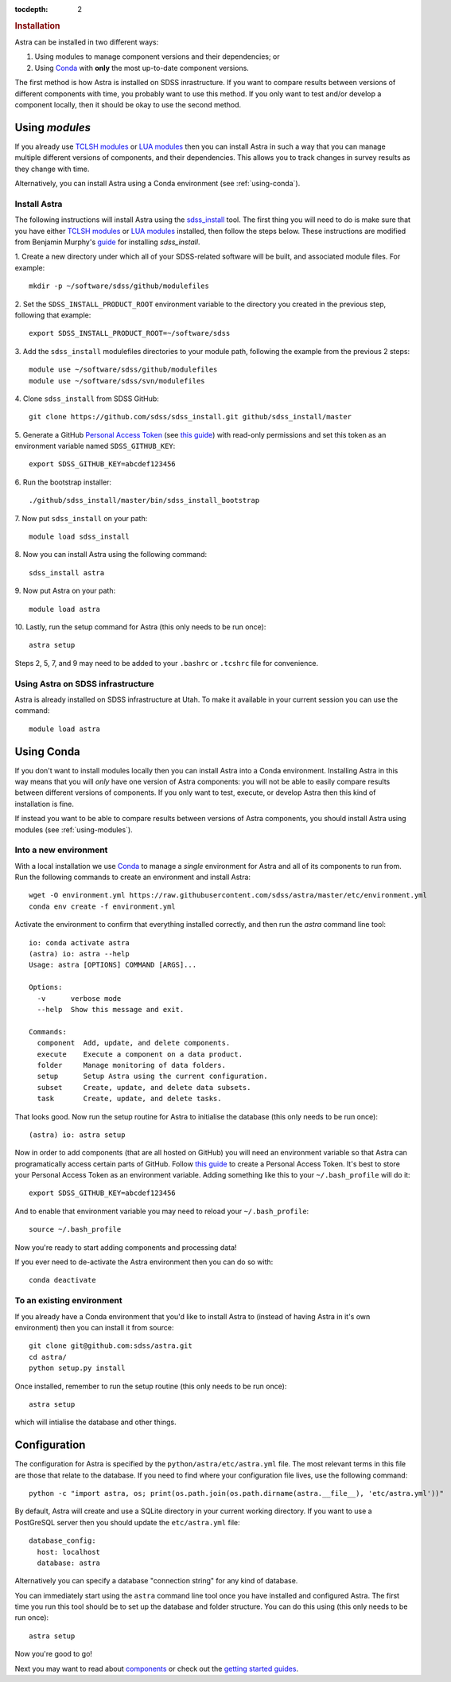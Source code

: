 .. role:: header_no_toc
  :class: class_header_no_toc

.. title:: Installation

:tocdepth: 2

.. rubric:: :header_no_toc:`Installation`

Astra can be installed in two different ways:

1. Using modules to manage component versions and their dependencies; or
2. Using `Conda <http://docs.conda.io/>`_ with **only** the most up-to-date component versions. 

The first method is how Astra is installed on SDSS inrastructure. If you want to compare results between versions of different components with time, you probably want to use this method. If you only want to test and/or develop a component locally, then it should be okay to use the second method.  

.. _using-modules:

Using `modules`
---------------

If you already use `TCLSH modules <http://modules.sourceforge.net/>`_ or `LUA modules <http://lmod.sourceforge.net/>`_  then you can install Astra in such a way that you can manage multiple different versions of components, and their dependencies. This allows you to track changes in survey results as they change with time.

Alternatively, you can install Astra using a Conda environment (see :ref:`using-conda`).

Install Astra
~~~~~~~~~~~~~

The following instructions will install Astra using the `sdss_install <https://github.com/sdss/sdss_install>`_ tool. The first thing you will need to do is make sure that you have either `TCLSH modules <http://modules.sourceforge.net/>`_ or `LUA modules <http://lmod.sourceforge.net/>`_ installed, then follow the steps below. These instructions are modified from Benjamin Murphy's `guide <https://wiki.sdss.org/display/knowledge/sdss_install+bootstrap+installation+instructions>`_ for installing `sdss_install`.

1.  Create a new directory under which all of your SDSS-related software will be built, and associated module files. 
For example::
    mkdir -p ~/software/sdss/github/modulefiles
2.  Set the ``SDSS_INSTALL_PRODUCT_ROOT`` environment variable to the directory you created in the previous step, 
following that example::
    export SDSS_INSTALL_PRODUCT_ROOT=~/software/sdss 
3.  Add the ``sdss_install`` modulefiles directories to your module path, following the example from the 
previous 2 steps::
    module use ~/software/sdss/github/modulefiles
    module use ~/software/sdss/svn/modulefiles
4.  Clone ``sdss_install`` from 
SDSS GitHub::
    git clone https://github.com/sdss/sdss_install.git github/sdss_install/master
5.  Generate a GitHub `Personal Access Token <https://github.com/settings/tokens>`_ (see `this guide <https://help.github.com/en/github/authenticating-to-github/creating-a-personal-access-token-for-the-command-line>`_) with read-only permissions and
set this token as an environment variable named ``SDSS_GITHUB_KEY``::
    export SDSS_GITHUB_KEY=abcdef123456
6.  Run the bootstrap 
installer::
    ./github/sdss_install/master/bin/sdss_install_bootstrap
7.  Now put ``sdss_install`` on 
your path::
    module load sdss_install
8.  Now you can install Astra
using the following command::
    sdss_install astra
9.  Now put Astra on 
your path::
    module load astra
10. Lastly, run the setup 
command for Astra (this only needs to be run once)::
    astra setup

Steps 2, 5, 7, and 9 may need to be added to your ``.bashrc`` or ``.tcshrc`` file for convenience.



Using Astra on SDSS infrastructure
~~~~~~~~~~~~~~~~~~~~~~~~~~~~~~~~~~

Astra is already installed on SDSS infrastructure at Utah. To make it available in your current session you can use the
command::

  module load astra



.. _using-conda:


Using Conda
-----------

If you don't want to install modules locally then you can install Astra into a Conda environment. Installing Astra in this way means that you will *only* have one version of Astra components: you will not be able to easily compare results between different versions of components. If you only want to test, execute, or develop Astra then this kind of installation is fine.

If instead you want to be able to compare results between versions of Astra components, you should install Astra using modules (see :ref:`using-modules`).


Into a new environment
~~~~~~~~~~~~~~~~~~~~~~

With a local installation we use `Conda <http://docs.conda.io/>`_ to manage a *single* environment for Astra and all of its components to run from. Run the following commands to create an environment and install Astra::
  
  wget -O environment.yml https://raw.githubusercontent.com/sdss/astra/master/etc/environment.yml
  conda env create -f environment.yml

Activate the environment to confirm that everything installed correctly, and then run the `astra` command line tool::

  io: conda activate astra
  (astra) io: astra --help
  Usage: astra [OPTIONS] COMMAND [ARGS]...

  Options:
    -v      verbose mode
    --help  Show this message and exit.

  Commands:
    component  Add, update, and delete components.
    execute    Execute a component on a data product.
    folder     Manage monitoring of data folders.
    setup      Setup Astra using the current configuration.
    subset     Create, update, and delete data subsets.
    task       Create, update, and delete tasks.

That looks good. Now run the setup routine for Astra to initialise the database (this only needs to be run once)::

  (astra) io: astra setup

Now in order to add components (that are all hosted on GitHub) you will need an environment variable so that Astra can programatically access certain parts of GitHub. Follow `this guide <https://help.github.com/en/github/authenticating-to-github/creating-a-personal-access-token-for-the-command-line>`_ to create a Personal Access Token. It's best to store your Personal Access Token as an environment variable. Adding something like this to your ``~/.bash_profile`` will do it::

  export SDSS_GITHUB_KEY=abcdef123456

And to enable that environment variable you may need to reload your ``~/.bash_profile``::

  source ~/.bash_profile

Now you're ready to start adding components and processing data!

If you ever need to de-activate the Astra environment then you can do so with::

  conda deactivate







To an existing environment 
~~~~~~~~~~~~~~~~~~~~~~~~~~

If you already have a Conda environment that you'd like to install Astra to (instead of having Astra in it's own environment) then you can install it from source::

  git clone git@github.com:sdss/astra.git
  cd astra/
  python setup.py install

Once installed, remember to run the setup routine (this only needs to be run once)::

  astra setup

which will intialise the database and other things.









Configuration
-------------

The configuration for Astra is specified by the ``python/astra/etc/astra.yml`` file. The most
relevant terms in this file are those that relate to the database. If you need to find where your
configuration file lives, use the following command::

  python -c "import astra, os; print(os.path.join(os.path.dirname(astra.__file__), 'etc/astra.yml'))"

By default, Astra will create and use a SQLite directory in your current working directory. If you
want to use a PostGreSQL server then you should update the ``etc/astra.yml`` file::

  database_config:
    host: localhost
    database: astra

Alternatively you can specify a database "connection string" for any kind of database. 

You can immediately start using the ``astra`` command line tool once you have installed and
configured Astra. The first time you run this tool should be to set up the database and folder
structure. You can do this using (this only needs to be run once)::

  astra setup

Now you're good to go! 


Next you may want to read about `components <components>`_ or check out the
`getting started guides <guides>`_.
